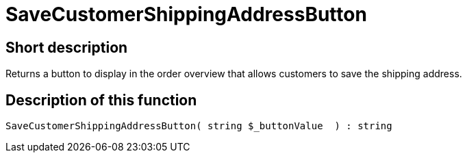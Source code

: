 = SaveCustomerShippingAddressButton
:lang: en
// include::{includedir}/_header.adoc[]
:keywords: SaveCustomerShippingAddressButton
:position: 10568

//  auto generated content Thu, 06 Jul 2017 00:06:20 +0200
== Short description

Returns a button to display in the order overview that allows customers to save the shipping address.

== Description of this function

[source,plenty]
----

SaveCustomerShippingAddressButton( string $_buttonValue  ) : string

----
